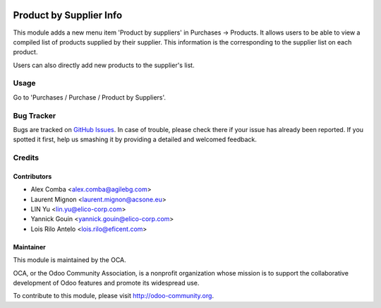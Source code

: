 .. image:: https://img.shields.io/badge/licence-AGPL--3-blue.svg
    :alt: License: AGPL-3

========================
Product by Supplier Info
========================

This module adds a new menu item 'Product by suppliers' in Purchases ->
Products. It allows users to be able to view a compiled list of products
supplied by their supplier. This information is the corresponding to the
supplier list on each product.

Users can also directly add new products to the supplier's list.

Usage
=====

Go to 'Purchases / Purchase / Product by Suppliers'.

Bug Tracker
===========

Bugs are tracked on `GitHub Issues
<https://github.com/OCA/purchase-workflow/issues>`_.
In case of trouble, please check there if your issue has already been reported.
If you spotted it first, help us smashing it by providing a detailed and
welcomed feedback.


Credits
=======

Contributors
------------

* Alex Comba <alex.comba@agilebg.com>
* Laurent Mignon <laurent.mignon@acsone.eu>
* LIN Yu <lin.yu@elico-corp.com>
* Yannick Gouin <yannick.gouin@elico-corp.com>
* Lois Rilo Antelo <lois.rilo@eficent.com>

Maintainer
----------

.. image:: https://odoo-community.org/logo.png
   :alt: Odoo Community Association
   :target: https://odoo-community.org

This module is maintained by the OCA.

OCA, or the Odoo Community Association, is a nonprofit organization whose
mission is to support the collaborative development of Odoo features and
promote its widespread use.

To contribute to this module, please visit http://odoo-community.org.
